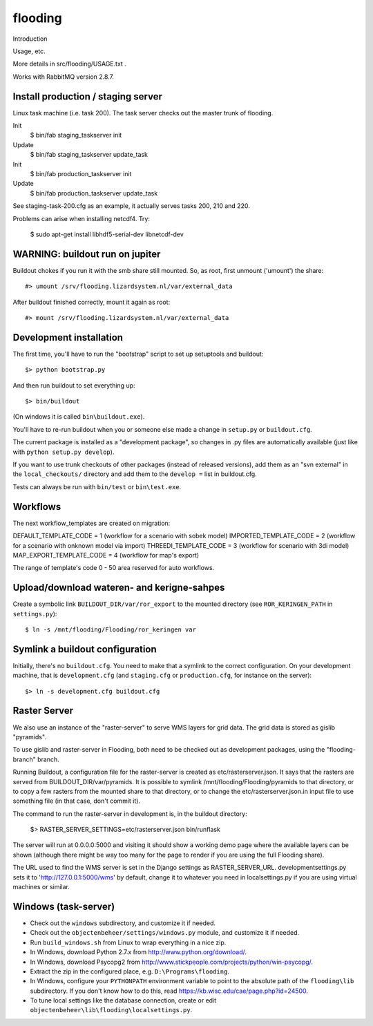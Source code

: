 flooding
==========================================

Introduction

Usage, etc.

More details in src/flooding/USAGE.txt .


Works with RabbitMQ version 2.8.7.


Install production / staging server
-----------------------------------

Linux task machine (i.e. task 200). The task server checks out the
master trunk of flooding.

Init
    $ bin/fab staging_taskserver init
Update
    $ bin/fab staging_taskserver update_task

Init
    $ bin/fab production_taskserver init
Update
    $ bin/fab production_taskserver update_task

See staging-task-200.cfg as an example, it actually serves tasks 200,
210 and 220.

Problems can arise when installing netcdf4. Try:

    $ sudo apt-get install libhdf5-serial-dev libnetcdf-dev


WARNING: buildout run on jupiter
--------------------------------

Buildout chokes if you run it with the smb share still mounted.  So,
as root, first unmount ('umount') the share::

  #> umount /srv/flooding.lizardsystem.nl/var/external_data

After buildout finished correctly, mount it again as root::

  #> mount /srv/flooding.lizardsystem.nl/var/external_data


Development installation
------------------------

The first time, you'll have to run the "bootstrap" script to set up setuptools
and buildout::

    $> python bootstrap.py

And then run buildout to set everything up::

    $> bin/buildout

(On windows it is called ``bin\buildout.exe``).

You'll have to re-run buildout when you or someone else made a change in
``setup.py`` or ``buildout.cfg``.

The current package is installed as a "development package", so
changes in .py files are automatically available (just like with ``python
setup.py develop``).

If you want to use trunk checkouts of other packages (instead of released
versions), add them as an "svn external" in the ``local_checkouts/`` directory
and add them to the ``develop =`` list in buildout.cfg.

Tests can always be run with ``bin/test`` or ``bin\test.exe``.



Workflows
------------------------
The next workflow_templates are created on migration:

DEFAULT_TEMPLATE_CODE = 1 (workflow for a scenario with sobek model)
IMPORTED_TEMPLATE_CODE = 2 (workflow for a scenario with onknown model via import)
THREEDI_TEMPLATE_CODE = 3 (workflow for scenario with 3di model)
MAP_EXPORT_TEMPLATE_CODE = 4 (workflow for map's export)

The range of template's code 0 - 50 area reserved for auto workflows.


Upload/download wateren- and kerigne-sahpes
-------------------------------------------
Create a symbolic link ``BUILDOUT_DIR/var/ror_export`` to the mounted directory
(see ``ROR_KERINGEN_PATH`` in ``settings.py``)::

    $ ln -s /mnt/flooding/Flooding/ror_keringen var


Symlink a buildout configuration
--------------------------------

Initially, there's no ``buildout.cfg``. You need to make that a symlink to the
correct configuration. On your development machine, that is
``development.cfg`` (and ``staging.cfg`` or ``production.cfg``, for instance
on the server)::

    $> ln -s development.cfg buildout.cfg


Raster Server
-------------

We also use an instance of the "raster-server" to serve WMS layers for
grid data. The grid data is stored as gislib "pyramids".

To use gislib and raster-server in Flooding, both need to be checked out
as development packages, using the "flooding-branch" branch.

Running Buildout, a configuration file for the raster-server is
created as etc/rasterserver.json. It says that the rasters are served
from BUILDOUT_DIR/var/pyramids. It is possible to symlink
/mnt/flooding/Flooding/pyramids to that directory, or to copy a few
rasters from the mounted share to that directory, or to change the
etc/rasterserver.json.in input file to use something file (in that
case, don't commit it).

The command to run the raster-server in development is, in the
buildout directory:


    $> RASTER_SERVER_SETTINGS=etc/rasterserver.json bin/runflask

The server will run at 0.0.0.0:5000 and visiting it should show a
working demo page where the available layers can be shown (although
there might be way too many for the page to render if you are using
the full Flooding share).

The URL used to find the WMS server is set in the Django settings as
RASTER_SERVER_URL. developmentsettings.py sets it to
'http://127.0.0.1:5000/wms' by default, change it to whatever you need
in localsettings.py if you are using virtual machines or similar.


Windows (task-server)
--------------------------------

* Check out the ``windows`` subdirectory, and customize it if needed.
* Check out the ``objectenbeheer/settings/windows.py`` module, and customize it if needed.

* Run ``build_windows.sh`` from Linux to wrap everything in a nice zip.

* In Windows, download Python 2.7.x from http://www.python.org/download/.
* In Windows, download Psycopg2 from http://www.stickpeople.com/projects/python/win-psycopg/.

* Extract the zip in the configured place, e.g. ``D:\Programs\flooding``.

* In Windows, configure your ``PYTHONPATH`` environment variable to point to the absolute path of the ``flooding\lib`` subdirectory.
  If you don't know how to do this, read https://kb.wisc.edu/cae/page.php?id=24500.

* To tune local settings like the database connection, create or edit ``objectenbeheer\lib\flooding\localsettings.py``.















